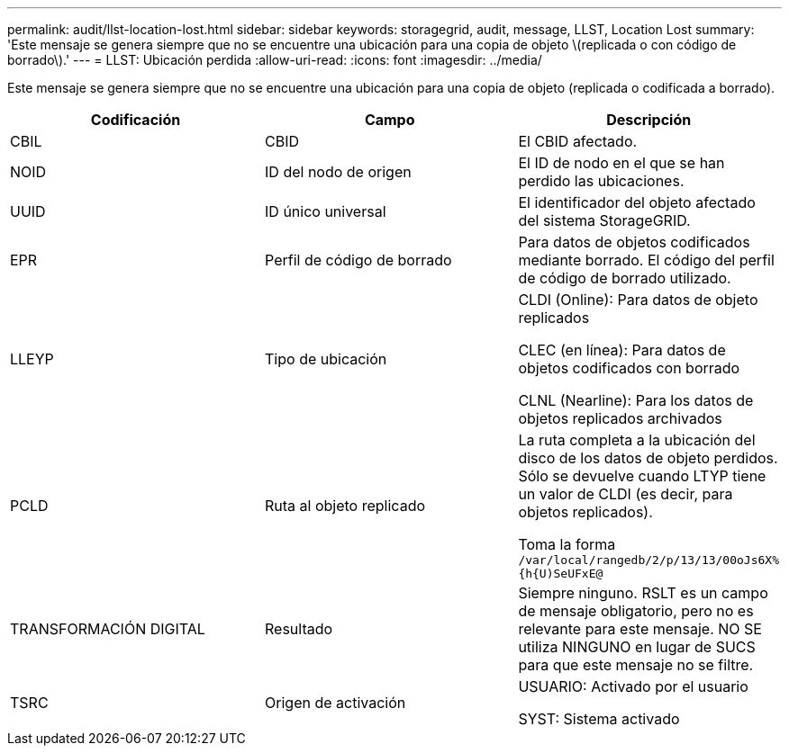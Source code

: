 ---
permalink: audit/llst-location-lost.html 
sidebar: sidebar 
keywords: storagegrid, audit, message, LLST, Location Lost 
summary: 'Este mensaje se genera siempre que no se encuentre una ubicación para una copia de objeto \(replicada o con código de borrado\).' 
---
= LLST: Ubicación perdida
:allow-uri-read: 
:icons: font
:imagesdir: ../media/


[role="lead"]
Este mensaje se genera siempre que no se encuentre una ubicación para una copia de objeto (replicada o codificada a borrado).

|===
| Codificación | Campo | Descripción 


 a| 
CBIL
 a| 
CBID
 a| 
El CBID afectado.



 a| 
NOID
 a| 
ID del nodo de origen
 a| 
El ID de nodo en el que se han perdido las ubicaciones.



 a| 
UUID
 a| 
ID único universal
 a| 
El identificador del objeto afectado del sistema StorageGRID.



 a| 
EPR
 a| 
Perfil de código de borrado
 a| 
Para datos de objetos codificados mediante borrado. El código del perfil de código de borrado utilizado.



 a| 
LLEYP
 a| 
Tipo de ubicación
 a| 
CLDI (Online): Para datos de objeto replicados

CLEC (en línea): Para datos de objetos codificados con borrado

CLNL (Nearline): Para los datos de objetos replicados archivados



 a| 
PCLD
 a| 
Ruta al objeto replicado
 a| 
La ruta completa a la ubicación del disco de los datos de objeto perdidos. Sólo se devuelve cuando LTYP tiene un valor de CLDI (es decir, para objetos replicados).

Toma la forma `/var/local/rangedb/2/p/13/13/00oJs6X%{h{U)SeUFxE@`



 a| 
TRANSFORMACIÓN DIGITAL
 a| 
Resultado
 a| 
Siempre ninguno. RSLT es un campo de mensaje obligatorio, pero no es relevante para este mensaje. NO SE utiliza NINGUNO en lugar de SUCS para que este mensaje no se filtre.



 a| 
TSRC
 a| 
Origen de activación
 a| 
USUARIO: Activado por el usuario

SYST: Sistema activado

|===